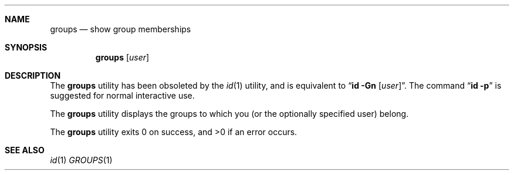 .\" Copyright (c) 1991, 1993
.\"	The Regents of the University of California.  All rights reserved.
.\"
.\" %sccs.include.redist.roff%
.\"
.\"	@(#)groups.1	8.1 (Berkeley) %G%
.\"
.Dd ""
.Dt GROUPS 1
.UC
.Sh NAME
.Nm groups
.Nd show group memberships
.Sh SYNOPSIS
.Nm groups
.Op Ar user
.Sh DESCRIPTION
The
.Nm groups
utility has been obsoleted by the
.Xr id 1
utility, and is equivalent to
.Dq Nm id Fl Gn Op Ar user .
The command
.Dq Nm id Fl p
is suggested for normal interactive use.
.Pp
The
.Nm groups
utility displays the groups to which you (or the optionally specified user)
belong.
.Pp
The
.Nm groups
utility exits 0 on success, and >0 if an error occurs.
.Sh SEE ALSO
.Xr id 1
